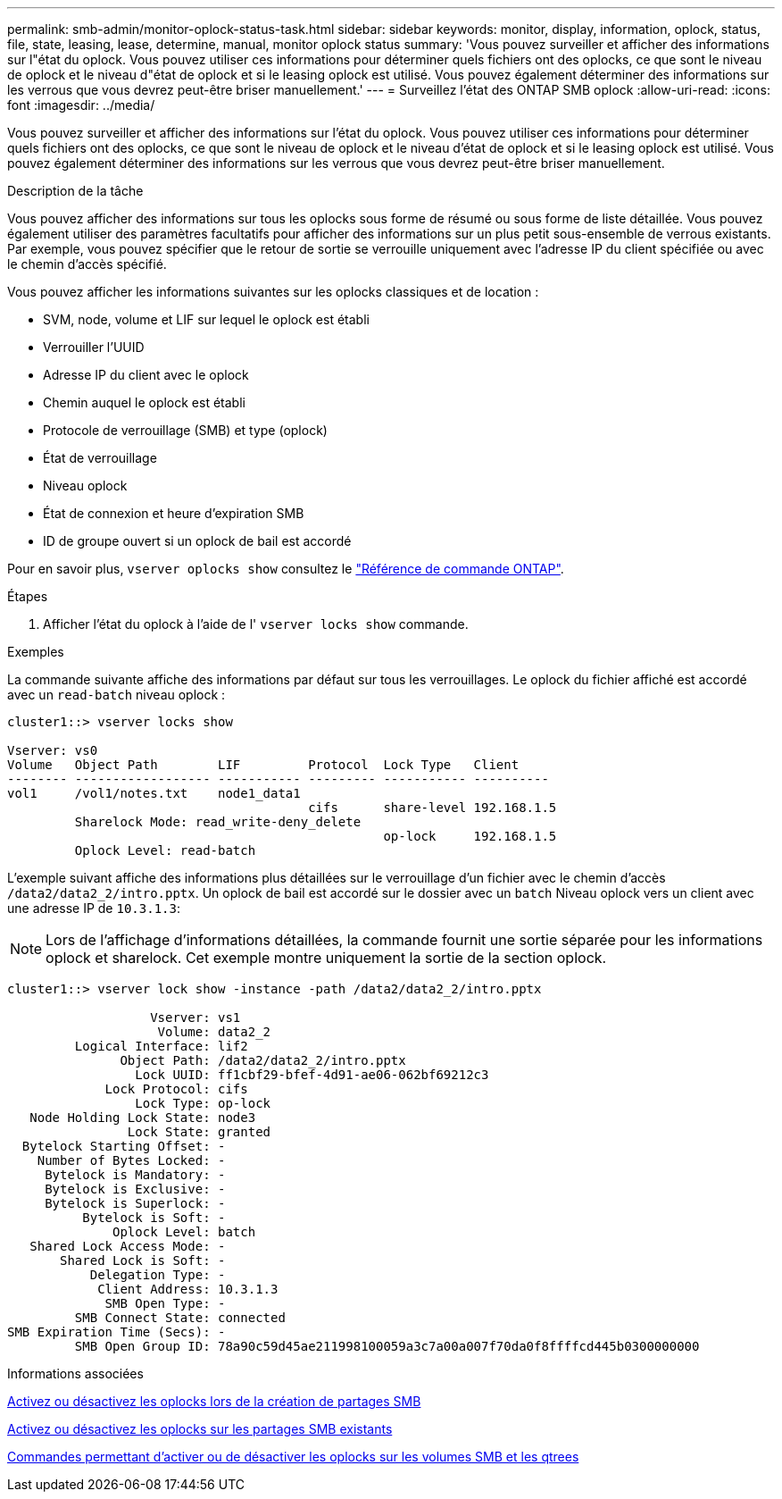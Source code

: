 ---
permalink: smb-admin/monitor-oplock-status-task.html 
sidebar: sidebar 
keywords: monitor, display, information, oplock, status, file, state, leasing, lease, determine, manual, monitor oplock status 
summary: 'Vous pouvez surveiller et afficher des informations sur l"état du oplock. Vous pouvez utiliser ces informations pour déterminer quels fichiers ont des oplocks, ce que sont le niveau de oplock et le niveau d"état de oplock et si le leasing oplock est utilisé. Vous pouvez également déterminer des informations sur les verrous que vous devrez peut-être briser manuellement.' 
---
= Surveillez l'état des ONTAP SMB oplock
:allow-uri-read: 
:icons: font
:imagesdir: ../media/


[role="lead"]
Vous pouvez surveiller et afficher des informations sur l'état du oplock. Vous pouvez utiliser ces informations pour déterminer quels fichiers ont des oplocks, ce que sont le niveau de oplock et le niveau d'état de oplock et si le leasing oplock est utilisé. Vous pouvez également déterminer des informations sur les verrous que vous devrez peut-être briser manuellement.

.Description de la tâche
Vous pouvez afficher des informations sur tous les oplocks sous forme de résumé ou sous forme de liste détaillée. Vous pouvez également utiliser des paramètres facultatifs pour afficher des informations sur un plus petit sous-ensemble de verrous existants. Par exemple, vous pouvez spécifier que le retour de sortie se verrouille uniquement avec l'adresse IP du client spécifiée ou avec le chemin d'accès spécifié.

Vous pouvez afficher les informations suivantes sur les oplocks classiques et de location :

* SVM, node, volume et LIF sur lequel le oplock est établi
* Verrouiller l'UUID
* Adresse IP du client avec le oplock
* Chemin auquel le oplock est établi
* Protocole de verrouillage (SMB) et type (oplock)
* État de verrouillage
* Niveau oplock
* État de connexion et heure d'expiration SMB
* ID de groupe ouvert si un oplock de bail est accordé


Pour en savoir plus, `vserver oplocks show` consultez le link:https://docs.netapp.com/us-en/ontap-cli/search.html?q=vserver+oplocks+show["Référence de commande ONTAP"^].

.Étapes
. Afficher l'état du oplock à l'aide de l' `vserver locks show` commande.


.Exemples
La commande suivante affiche des informations par défaut sur tous les verrouillages. Le oplock du fichier affiché est accordé avec un `read-batch` niveau oplock :

[listing]
----
cluster1::> vserver locks show

Vserver: vs0
Volume   Object Path        LIF         Protocol  Lock Type   Client
-------- ------------------ ----------- --------- ----------- ----------
vol1     /vol1/notes.txt    node1_data1
                                        cifs      share-level 192.168.1.5
         Sharelock Mode: read_write-deny_delete
                                                  op-lock     192.168.1.5
         Oplock Level: read-batch
----
L'exemple suivant affiche des informations plus détaillées sur le verrouillage d'un fichier avec le chemin d'accès `/data2/data2_2/intro.pptx`. Un oplock de bail est accordé sur le dossier avec un `batch` Niveau oplock vers un client avec une adresse IP de `10.3.1.3`:

[NOTE]
====
Lors de l'affichage d'informations détaillées, la commande fournit une sortie séparée pour les informations oplock et sharelock. Cet exemple montre uniquement la sortie de la section oplock.

====
[listing]
----
cluster1::> vserver lock show -instance -path /data2/data2_2/intro.pptx

                   Vserver: vs1
                    Volume: data2_2
         Logical Interface: lif2
               Object Path: /data2/data2_2/intro.pptx
                 Lock UUID: ff1cbf29-bfef-4d91-ae06-062bf69212c3
             Lock Protocol: cifs
                 Lock Type: op-lock
   Node Holding Lock State: node3
                Lock State: granted
  Bytelock Starting Offset: -
    Number of Bytes Locked: -
     Bytelock is Mandatory: -
     Bytelock is Exclusive: -
     Bytelock is Superlock: -
          Bytelock is Soft: -
              Oplock Level: batch
   Shared Lock Access Mode: -
       Shared Lock is Soft: -
           Delegation Type: -
            Client Address: 10.3.1.3
             SMB Open Type: -
         SMB Connect State: connected
SMB Expiration Time (Secs): -
         SMB Open Group ID: 78a90c59d45ae211998100059a3c7a00a007f70da0f8ffffcd445b0300000000
----
.Informations associées
xref:enable-disable-oplocks-when-creating-shares-task.adoc[Activez ou désactivez les oplocks lors de la création de partages SMB]

xref:enable-disable-oplocks-existing-shares-task.adoc[Activez ou désactivez les oplocks sur les partages SMB existants]

xref:commands-oplocks-volumes-qtrees-reference.adoc[Commandes permettant d'activer ou de désactiver les oplocks sur les volumes SMB et les qtrees]
